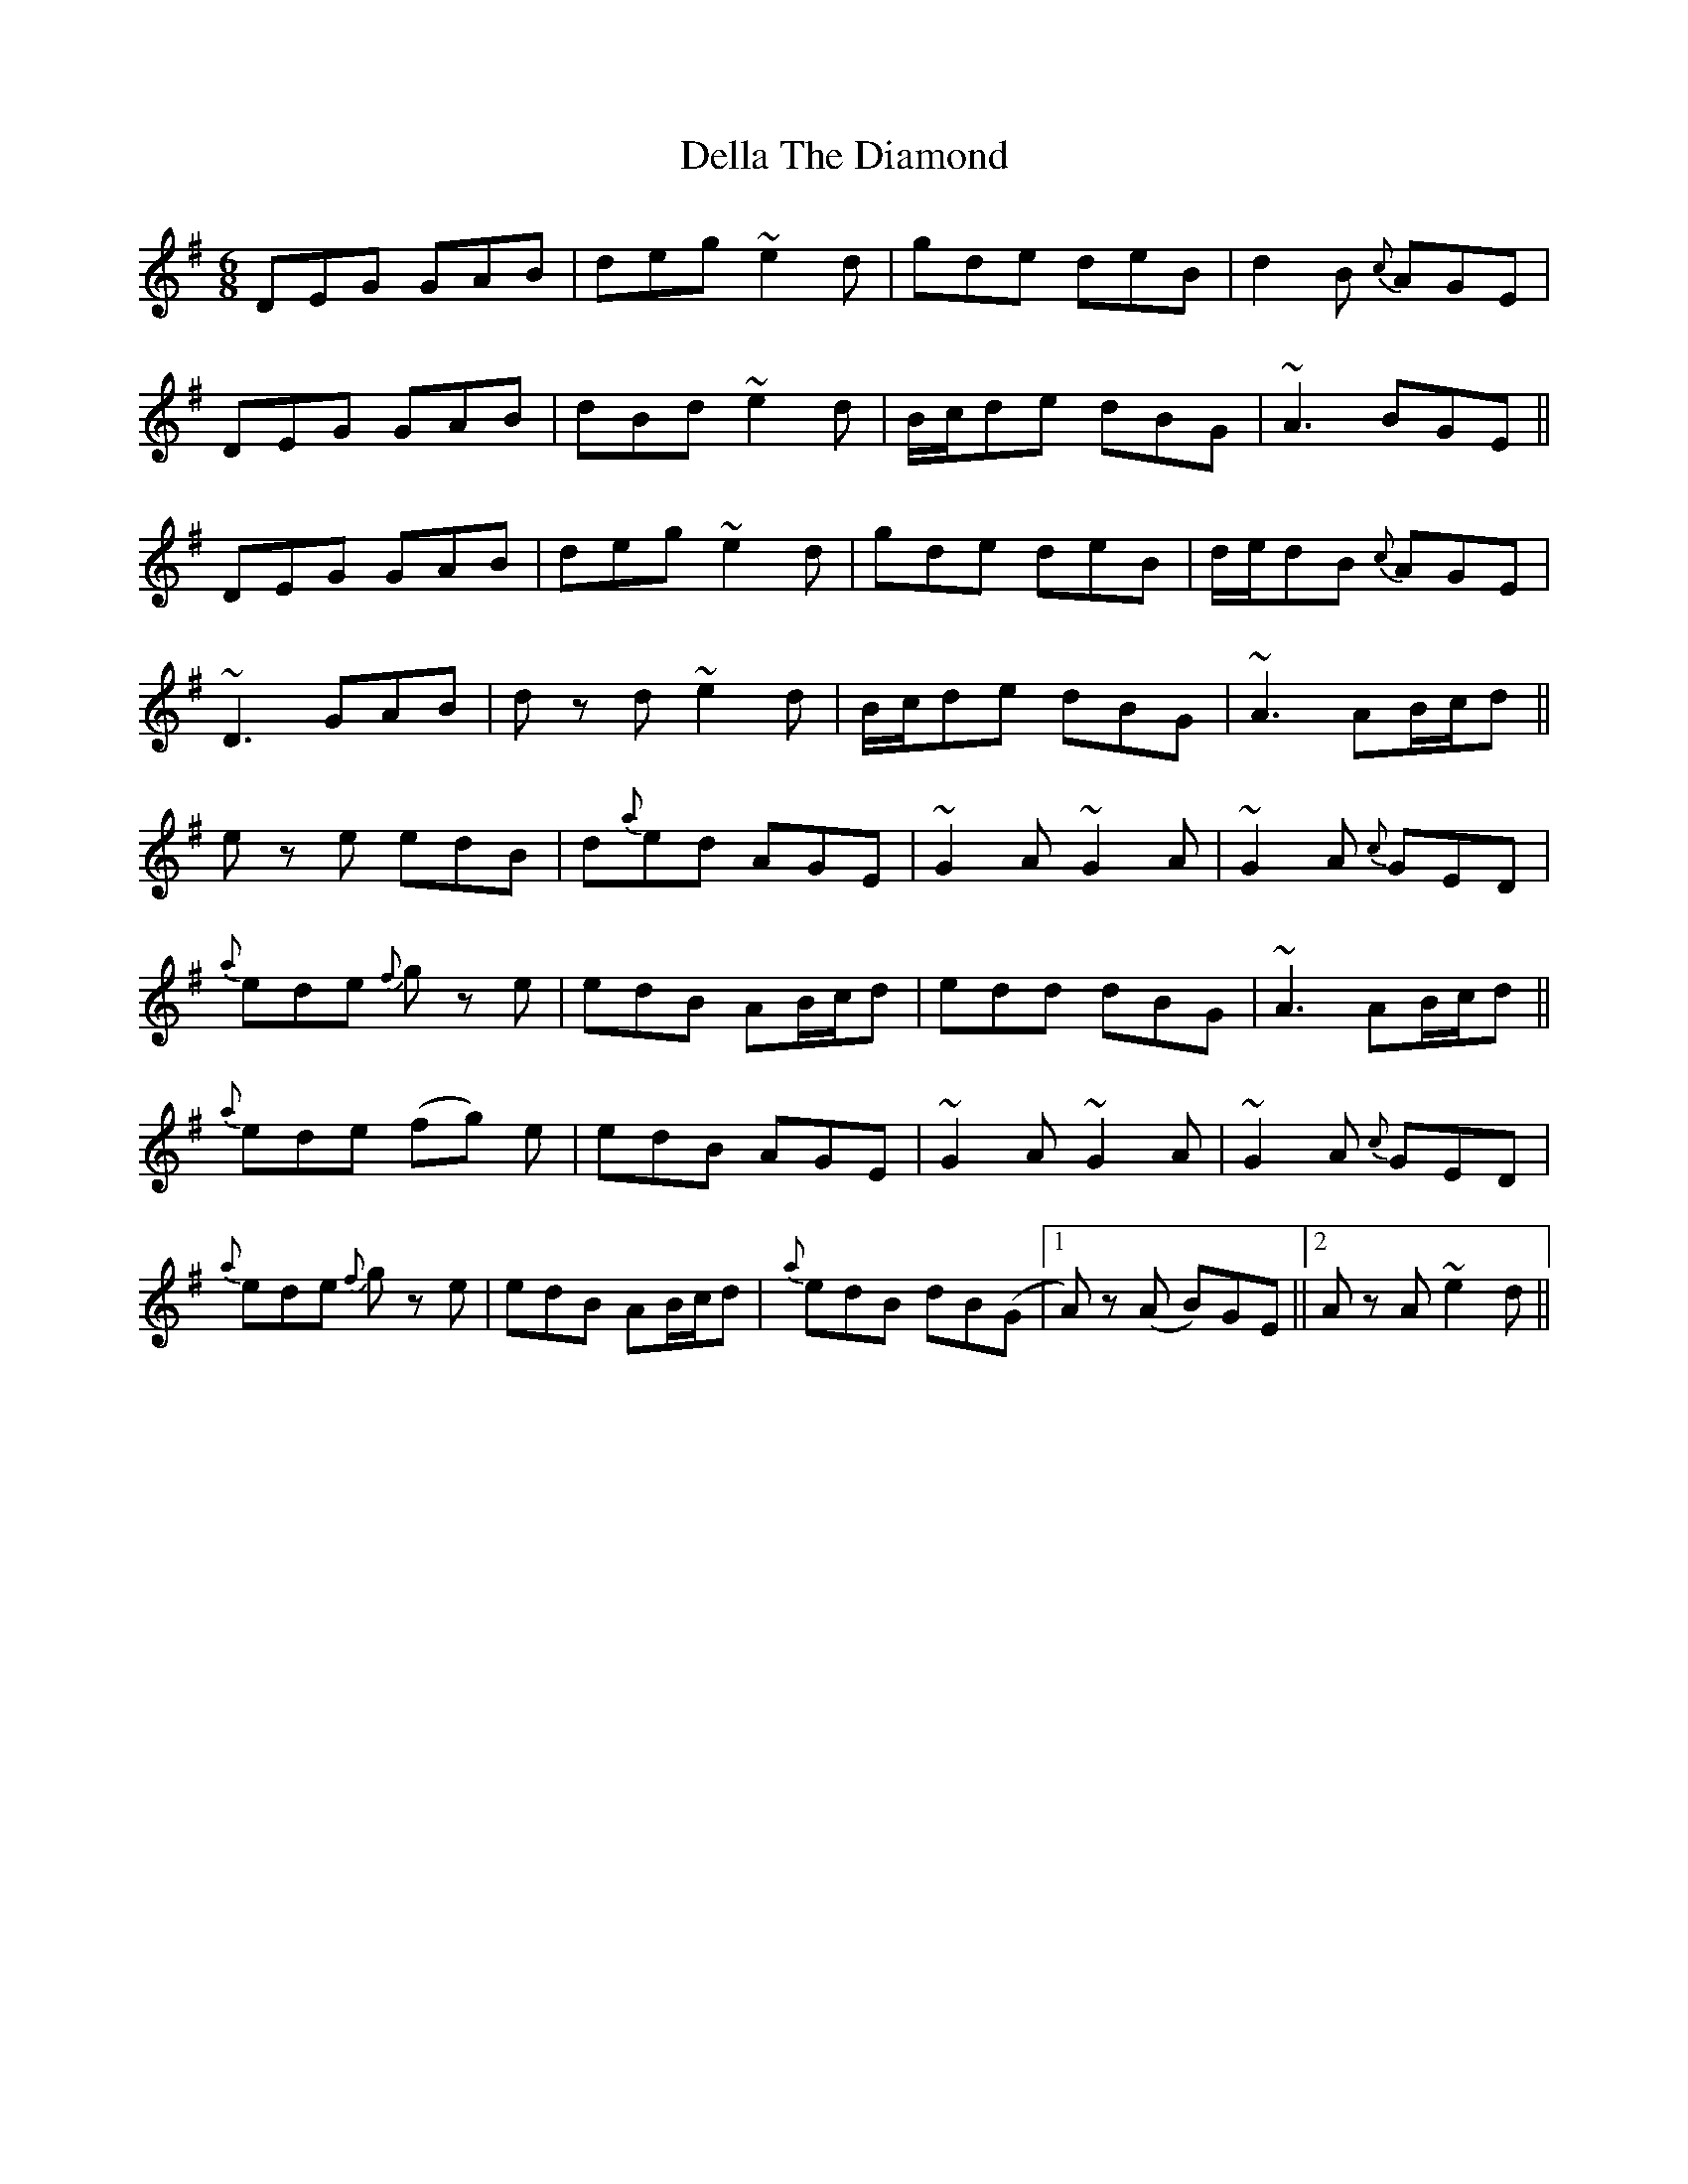 X: 9769
T: Della The Diamond
R: jig
M: 6/8
K: Gmajor
DEG GAB|deg ~e2 d|gde deB|d2 B {c}AGE|
DEG GAB|dBd ~e2 d|B/c/de dBG|~A3 BGE||
DEG GAB|deg ~e2 d|gde deB|d/e/dB {c}AGE|
~D3 GAB|d z d ~e2 d|B/c/de dBG|~A3 AB/c/d||
e z e edB|d{a}ed AGE|~G2 A ~G2 A|~G2 A {c}GED|
{a}ede {f}g z e|edB AB/c/d|edd dBG|~A3 AB/c/d||
{a}ede (fg) e|edB AGE|~G2 A ~G2 A|~G2 A {c}GED|
{a}ede {f}g z e|edB AB/c/d|{a}edB dB(G|1 A) z (A B)GE||2 A z A ~e2 d||

